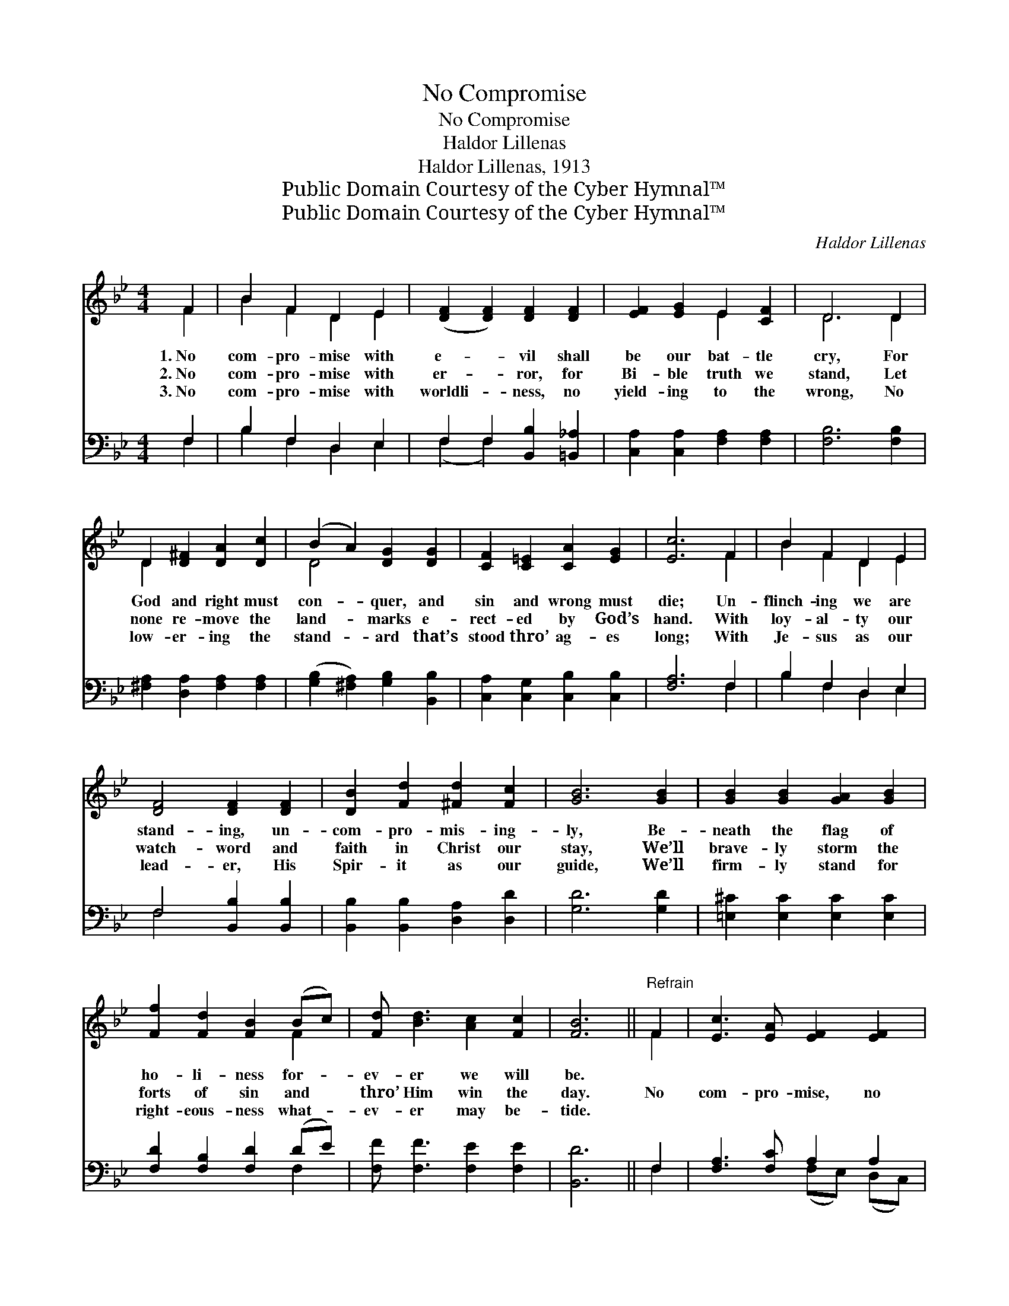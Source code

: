 X:1
T:No Compromise
T:No Compromise
T:Haldor Lillenas
T:Haldor Lillenas, 1913
T:Public Domain Courtesy of the Cyber Hymnal™
T:Public Domain Courtesy of the Cyber Hymnal™
C:Haldor Lillenas
Z:Public Domain
Z:Courtesy of the Cyber Hymnal™
%%score ( 1 2 ) ( 3 4 )
L:1/8
M:4/4
K:Bb
V:1 treble 
V:2 treble 
V:3 bass 
V:4 bass 
V:1
 F2 | B2 F2 D2 E2 | ([DF]2 [DF]2) [DF]2 [DF]2 | [EF]2 [EG]2 E2 [CF]2 | D6 D2 | %5
w: 1.~No|com- pro- mise with|e- * vil shall|be our bat- tle|cry, For|
w: 2.~No|com- pro- mise with|er- * ror, for|Bi- ble truth we|stand, Let|
w: 3.~No|com- pro- mise with|worldli- * ness, no|yield- ing to the|wrong, No|
 D2 [D^F]2 [DA]2 [Dc]2 | (B2 A2) [DG]2 [DG]2 | [CF]2 [C=E]2 [CA]2 [EG]2 | [Ec]6 F2 | B2 F2 D2 E2 | %10
w: God and right must|con- * quer, and|sin and wrong must|die; Un-|flinch- ing we are|
w: none re- move the|land- * marks e-|rect- ed by God’s|hand. With|loy- al- ty our|
w: low- er- ing the|stand- * ard that’s|stood thro’ ag- es|long; With|Je- sus as our|
 [DF]4 [DF]2 [DF]2 | [DB]2 [Fd]2 [^Fd]2 [Fc]2 | [GB]6 [GB]2 | [GB]2 [GB]2 [GA]2 [GB]2 | %14
w: stand- ing, un-|com- pro- mis- ing-|ly, Be-|neath the flag of|
w: watch- word and|faith in Christ our|stay, We’ll|brave- ly storm the|
w: lead- er, His|Spir- it as our|guide, We’ll|firm- ly stand for|
 [Ff]2 [Fd]2 [FB]2 (Bc) | [Fd] [Bd]3 [Ac]2 [Fc]2 | [FB]6 ||"^Refrain" F2 | [Ec]3 [EA] [EF]2 [EF]2 | %19
w: ho- li- ness for- *|ev- er we will|be.|||
w: forts of sin and *|thro’ Him win the|day.|No|com- pro- mise, no|
w: right- eous- ness what- *|ev- er may be-|tide.|||
 [Dd]3 [DB] [DF]2 [DF][DF] | [EG]2 [EA]2 [DB]2 [Gc]2 | d6 [=Fd]2 | [Ge]2 [Ge]2 [Fc]2 [Fd][Fe] | %23
w: ||||
w: com- pro- mise, This shall|be our bat- tle|cry, For|God and right we will|
w: ||||
 [Ff]2 [Fd]2 !fermata![=EB]2 [EB][Ec] | [Fd]2 [Fd]2 [Fc]2 [Fc]2 | [FB]6 |] %26
w: |||
w: bold- ly fight, We will|keep the stand- ard|high.|
w: |||
V:2
 F2 | B2 F2 D2 E2 | x8 | x4 E2 x2 | D6 D2 | D2 x6 | D4 x4 | x8 | x6 F2 | B2 F2 D2 E2 | x8 | x8 | %12
 x8 | x8 | x6 F2 | x8 | x6 || F2 | x8 | x8 | x8 | (^F2 G2 F2) x2 | x8 | x8 | x8 | x6 |] %26
V:3
 F,2 | B,2 F,2 D,2 E,2 | F,2 F,2 [B,,B,]2 [=B,,_A,]2 | [C,A,]2 [C,A,]2 [F,A,]2 [F,A,]2 | %4
w: ~|~ ~ ~ ~|~ ~ ~ ~|~ ~ ~ ~|
 [F,B,]6 [F,B,]2 | [^F,A,]2 [D,A,]2 [F,A,]2 [F,A,]2 | ([G,B,]2 [^F,A,]2) [G,B,]2 [B,,B,]2 | %7
w: ~ ~|~ ~ ~ ~|~ * ~ ~|
 [C,A,]2 [C,G,]2 [C,B,]2 [C,B,]2 | [F,A,]6 F,2 | B,2 F,2 D,2 E,2 | F,4 [B,,B,]2 [B,,B,]2 | %11
w: ~ ~ ~ ~|~ ~|~ ~ ~ ~|~ ~ ~|
 [B,,B,]2 [B,,B,]2 [D,A,]2 [D,D]2 | [G,D]6 [G,D]2 | [=E,^C]2 [E,C]2 [E,C]2 [E,C]2 | %14
w: ~ ~ ~ ~|~ ~|~ ~ ~ ~|
 [F,D]2 [F,B,]2 [F,D]2 (DE) | [F,F] [F,F]3 [F,E]2 [F,E]2 | [B,,D]6 || F,2 | [F,A,]3 [F,C] A,2 A,2 | %19
w: ~ ~ ~ ~ *|~ ~ ~ ~|~|~|~ ~ ~ ~|
 [B,,B,]3 [B,,F,] [B,,B,]2 B,[_A,B,] | [G,B,]2 [F,C]2 [G,B,]2 [E,G,]2 | A,2 B,2 A,2 [B,,B,]2 | %22
w: ~ ~ ~ ~ ~|~ ~ ~ bat-|tle cry, * *|
 C2 C2 A,2 [D,B,][C,A,] | [D,B,]2 [F,B,]2 !fermata![G,^C]2 [G,=C][_G,C] | %24
w: ||
 [F,B,]2 [F,B,]2 [F,A,]2 [F,E]2 | [B,,D]6 |] %26
w: ||
V:4
 F,2 | B,2 F,2 D,2 E,2 | (F,2 F,2) x4 | x8 | x8 | x8 | x8 | x8 | x6 F,2 | B,2 F,2 D,2 E,2 | %10
 F,4 x4 | x8 | x8 | x8 | x6 F,2 | x8 | x6 || F,2 | x4 (F,E,) (D,C,) | x6 B, x | x8 | D,6 x2 | %22
 (E,C,) (D,E,) (F,E,) x2 | x8 | x8 | x6 |] %26

